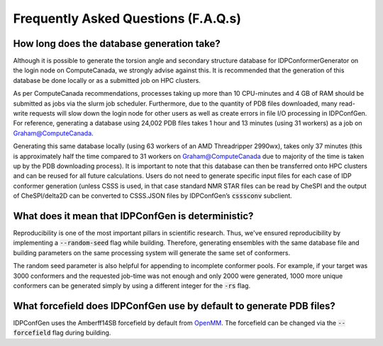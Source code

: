 ====================================
Frequently Asked Questions (F.A.Q.s)
====================================

How long does the database generation take?
-------------------------------------------
Although it is possible to generate the torsion angle and secondary structure database
for IDPConformerGenerator on the login node on ComputeCanada, we strongly advise against this.
It is recommended that the generation of this database be done locally or as a submitted job on HPC clusters.  

As per ComputeCanada recommendations, processes taking up more than 10 CPU-minutes and 
4 GB of RAM should be submitted as jobs via the slurm job scheduler. Furthermore, due to
the quantity of PDB files downloaded, many read-write requests will slow down the login node
for other users as well as create errors in file I/O processing in IDPConfGen. For reference,
generating a database using 24,002 PDB files takes 1 hour and 13 minutes (using 31 workers)
as a job on Graham@ComputeCanada. 

Generating this same database locally (using 63 workers of an AMD Threadripper 2990wx), takes
only 37 minutes (this is approximately half the time compared to 31 workers on Graham@ComputeCanada
due to majority of the time is taken up by the PDB downloading process). It is important to note that
this database can then be transferred onto HPC clusters and can be reused for all future calculations.
Users do not need to generate specific input files for each case of IDP conformer generation
(unless CSSS is used, in that case standard NMR STAR files can be read by CheSPI and the output of
CheSPI/delta2D can be converted to CSSS.JSON files by IDPConfGen’s :code:`csssconv` subclient.

What does it mean that IDPConfGen is deterministic?
---------------------------------------------------
Reproducibility is one of the most important pillars in scientific research. Thus, we've ensured
reproducibility by implementing a :code:`--random-seed` flag while building. Therefore, generating
ensembles with the same database file and building parameters on the same processing system
will generate the same set of conformers.

The random seed parameter is also helpful for appending to incomplete conformer pools. For example,
if your target was 3000 conformers and the requested job-time was not enough and only 2000 were generated,
1000 more unique conformers can be generated simply by using a different integer for the :code:`-rs` flag.

What forcefield does IDPConfGen use by default to generate PDB files?
---------------------------------------------------------------------
IDPConfGen uses the Amberff14SB forcefield by default from `OpenMM <https://github.com/openmm/openmmforcefields>`_.
The forcefield can be changed via the :code:`--forcefield` flag during building.

